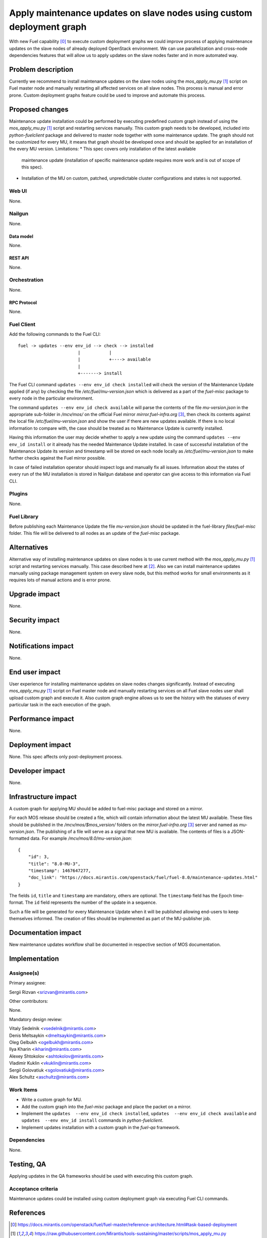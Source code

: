 ..
 This work is licensed under a Creative Commons Attribution 3.0 Unported
 License.

 http://creativecommons.org/licenses/by/3.0/legalcode

======================================================================
Apply maintenance updates on slave nodes using custom deployment graph
======================================================================

With new Fuel capability [0]_ to execute custom deployment graphs we could
improve process of applying maintenance updates on the slave nodes of already
deployed OpenStack environment. We can use parallelization and cross-node
dependencies features that will allow us to apply updates on the slave nodes
faster and in more automated way.

-------------------
Problem description
-------------------

Currently we recommend to install maintenance updates on the slave nodes using
the `mos_apply_mu.py` [1]_ script on Fuel master node and manually restarting
all affected services on all slave nodes. This process is manual and error
prone. Custom deployment graphs feature could be used to improve and automate
this process.

----------------
Proposed changes
----------------

Maintenance update installation could be performed by executing predefined
custom graph instead of using the `mos_apply_mu.py` [1]_ script and restarting
services manually. This custom graph needs to be developed, included into
`python-fuelclient` package and delivered to master node together with some
maintenance update. The graph should not be customized for every MU, it means
that graph should be developed once and should be applied for an installation
of the every MU version.
Limitations:
* This spec covers only installation of the latest available
  maintenance update (installation of specific maintenance update requires
  more work and is out of scope of this spec).
* Installation of the MU on custom, patched, unpredictable cluster
  configurations and states is not supported.


Web UI
======

None.


Nailgun
=======

None.

Data model
----------

None.


REST API
--------

None.

Orchestration
=============

None.


RPC Protocol
------------

None.


Fuel Client
===========

Add the following commands to the Fuel CLI::

    fuel -> updates --env env_id --> check --> installed
                           |           |
                           |           +----> available
                           |
                           +-------> install

The Fuel CLI command ``updates --env env_id check installed`` will check the version of the
Maintenance Update applied (if any) by checking the file
`/etc/fuel/mu-version.json` which is delivered as a part of the `fuel-misc`
package to every node in the particular environment.

The command ``updates --env env_id check available`` will parse the contents of the
file `mu-version.json` in the appropriate sub-folder in `/mcv/mos/` on the
official Fuel mirror `mirror.fuel-infra.org` [3]_, then check its contents
against the local file `/etc/fuel/mu-version.json` and show the user if there
are new updates available. If there is no local information to compare with,
the case should be treated as no Maintenance Update is currently installed.

Having this information the user may decide whether to apply a new update
using the command ``updates --env env_id install`` or it already has the needed Maintenance
Update installed. In case of successful installation of the Maintenance
Update its version and timestamp will be stored on each node locally as
`/etc/fuel/mu-version.json` to make further checks against the Fuel mirror
possible.

In case of failed installation operator should inspect logs and manually fix
all issues. Information about the states of every run of the MU installation
is stored in Nailgun database and operator can give access to this information
via Fuel CLI.


Plugins
=======

None.


Fuel Library
============

Before publishing each Maintenance Update the file `mu-version.json` should be
updated in the fuel-library `files/fuel-misc` folder. This file will be
delivered to all nodes as an update of the `fuel-misc` package.


------------
Alternatives
------------

Alternative way of installing maintenance updates on slave nodes is to use
current method with the `mos_apply_mu.py` [1]_ script and restarting services
manually. This case described here at [2]_.
Also we can install maintenance updates manually using package management
system on every slave node, but this method works for small environments as it
requires lots of manual actions and is error prone.

--------------
Upgrade impact
--------------

None.

---------------
Security impact
---------------

None.


--------------------
Notifications impact
--------------------

None.


---------------
End user impact
---------------

User experience for installing maintenance updates on slave nodes changes
significantly. Instead of executing `mos_apply_mu.py` [1]_ script
on Fuel master node and manually restarting services on all Fuel slave nodes
user shall upload custom graph and execute it. Also custom graph engine allows
us to see the history with the statuses of every particular task in the each
execution of the graph.


------------------
Performance impact
------------------

None.


-----------------
Deployment impact
-----------------

None. This spec affects only post-deployment process.


----------------
Developer impact
----------------

None.


---------------------
Infrastructure impact
---------------------

A custom graph for applying MU should be added to fuel-misc package and stored
on a mirror.

For each MOS release should be created a file, which will contain information
about the latest MU available. These files should be published in the
`/mcv/mos/$mos_version/` folders on the `mirror.fuel-infra.org` [3]_ server and
named as `mu-version.json`. The publishing of a file will serve as a signal
that new MU is available.
The contents of files is a JSON-formatted data.
For example `/mcv/mos/8.0/mu-version.json`::

    {
        "id": 3,
        "title": "8.0-MU-3",
        "timestamp": 1467647277,
        "doc_link": "https://docs.mirantis.com/openstack/fuel/fuel-8.0/maintenance-updates.html"
    }

The fields ``id``, ``title`` and ``timestamp`` are mandatory, others are
optional. The ``timestamp`` field has the Epoch time-format. The ``id`` field
represents the number of the update in a sequence.

Such a file will be generated for every Maintenance Update when it will be
published allowing end-users to keep themselves informed. The creation of
files should be implemented as part of the MU-publisher job.

--------------------
Documentation impact
--------------------

New maintenance updates workflow shall be documented in respective section
of MOS documentation.

--------------
Implementation
--------------

Assignee(s)
===========

Primary assignee:

| Sergii Rizvan <srizvan@mirantis.com>

Other contributors:

|  None.

Mandatory design review:

| Vitaly Sedelnik <vsedelnik@mirantis.com>
| Denis Meltsaykin <dmeltsaykin@mirantis.com>
| Oleg Gelbukh <ogelbukh@mirantis.com>
| Ilya Kharin <ikharin@mirantis.com>
| Alexey Shtokolov <ashtokolov@mirantis.com>
| Vladimir Kuklin <vkuklin@mirantis.com>
| Sergii Golovatiuk <sgolovatiuk@mirantis.com>
| Alex Schultz <aschultz@mirantis.com>

Work Items
==========

* Write a custom graph for MU.
* Add the custom graph into the `fuel-misc` package and place the packet
  on a mirror.
* Implement the ``updates  --env env_id check installed``,
  ``updates  --env env_id check available``
  and ``updates  --env env_id install`` commands in `python-fuelclient`.
* Implement updates installation with a custom graph in the `fuel-qa`
  framework.


Dependencies
============

None.

-----------
Testing, QA
-----------

Applying updates in the QA frameworks should be used with executing
this custom graph.


Acceptance criteria
===================

Maintenance updates could be installed using custom deployment graph
via executing Fuel CLI commands.


----------
References
----------

.. [0] https://docs.mirantis.com/openstack/fuel/fuel-master/reference-architecture.html#task-based-deployment
.. [1] https://raw.githubusercontent.com/Mirantis/tools-sustaining/master/scripts/mos_apply_mu.py
.. [2] https://docs.mirantis.com/openstack/fuel/fuel-8.0/maintenance-updates.html#mu8-0-how-to-update
.. [3] http://mirror.fuel-infra.org/
